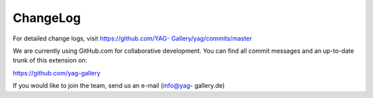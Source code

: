 ﻿.. include:: Images.txt

.. ==================================================
.. FOR YOUR INFORMATION
.. --------------------------------------------------
.. -*- coding: utf-8 -*- with BOM.

.. ==================================================
.. DEFINE SOME TEXTROLES
.. --------------------------------------------------
.. role::   underline
.. role::   typoscript(code)
.. role::   ts(typoscript)
   :class:  typoscript
.. role::   php(code)


ChangeLog
---------

For detailed change logs, visit `https://github.com/YAG-
Gallery/yag/commits/master <https://github.com/YAG-
Gallery/yag/commits/master>`_

.. t3-field-list-table::
 :header-rows: 1

 - :Version:
      Version:
   
   :Changes:
      Changes:

 - :Version:
      3.2.2

   :Changes:
      [TASK] Restructure and improve the manual

 - :Version:
      3.2.1

   :Changes:
       [BUGFIX] Bug #57955 Call to undefined method stdClass::set_no_cache()

       [BUGFIX] Bug #58097 checkDirAndCreateIfMissing in Windows (XAMPP)

       [BUGFIX] #58103 FE-User login causes Uncaught TYPO3 Exception

       [BUGFIX] Bug #58198 Fatal error: Uncaught SqlErrorException

 - :Version:
         3.2.0

   :Changes:
      YAG is now Compatible to TYPO3 6.2

      [BUGFIX] Bug #56734 Broken Gallery Preview if source album is hidden. Now the first non-hidden album is used if the thumb album is hidden

      [BUGFIX] Bug #56609 Tried to create new directory " . $expectedDirectoryForOrigImage . " but could not create this directory. Create directories recursive

      [BUGFIX] Bug #56230 - Fatal Error in RealUrlHook.php after install realurl v1.12.8 (yag v3.1.2). Add Compatibility layer

      [BUGFIX] The Resolution File Cache now checks, if a processed image was moved to the expected destination and throws an Exception if it did not happen.

      [BUGFIX] The recursive creation of the yag temp directory is now handled as expected, removing the changes of a previous commit where make_deep was used.

      [BUGFIX] The cached resolution file of an image is now recreated, if the file was deleted but the database record still exists.

      [BUGFIX] Add a FlexForm dummy field to prevent parsing errors

      [BUGFIX] Use t3lib_div::mkdir_deep as yag requires deep temp folder

      [BUGFIX] #56046 Assure that we get a metaDataObject form image

      [BUGFIX] Add objectManager argument to PageRepository

      [BUGFIX] Adjust constructor function to current Repository class

      [BUGFIX] Correct INCLUDE_TYPOSCRIPT format for new parser

 - :Version:
         3.1.2

   :Changes:
      [BUGFIX] #56005 Wrong definition of dpi field in ext_tables.sql

      [BUGFIX] #55278 - change version check method to isMinTypo3Version

 - :Version:
         3.1.1

   :Changes:
      [BUGFIX] Gallery list throws fatal error #1247602160 caused by hidden renamed to hide. Thanks to Nicole / @ichHabRecht for the patch.
      
      [BUGFIX] Changed the minimum required TYPO3 version to 4.5.0


 - :Version:
         3.1.0

   :Changes:
      [FEATURE] Add Links to edit elements in list module form for gallery and album

      [FEATURE] Image viewHelper is now able to calculate a top margin for vertical alignment

      [FEATURE] Adds two new fields to itemMetaData: DPI and ColorSpace. Adds the coreDataParser which uses IM/GM to extract this data from teh uploaded image file

      !!! [CHANGE]: Hidden field is "hidden" again. Removed "hide" field. Added TCA Utility to manipulate TCA for the backend

      [BUGFIX] Fix file Size in DragNDrop Error message

      [BUGFIX] #54811 - Fixed Albumlist HTML structure

      [BUGFIX] Set plugin.tx_yag.mvc.callDefaultActionIfActionCantBeResolved = 1 which enables typoscript inserted YAG instances on pages with plugin instances

      [BUGFIX] Plugininfo does not crash when YAG plugin ins inserted via grid elements

      [BUGFIX] getItemsByUids now sorts result by given sorted uids

      [BUGFIX] Correction for pageSuccessfullyMarkedAsYAGFolder label

      [BUGFIX] Add missing parameter yagContext to partial rendering

      [BUGFIX] Sort by original filename instead of prefixed filename when filename is selected

      [BUGFIX] Setting the album as gallery thumb is now possible


 - :Version:
         3.0.0
   
   :Changes:
         [FEATURE] Add Formular to edit item details in the backend module
         
         [FEATURE] Define your custom item meta data fields, fill them within
         the backend form and display then within the frontend
         
         [FEATURE] AlbumViewHelper now also accepts the gallery as parameter
         
         [FEATURE] YAG FAL Driver - use YAG as a digital asset management for
         images
         
         [FEATURE] Inclusion of external JS APIs now supported
         
         [FEATURE] The Lightbox Theme is now fully responsive
         
         [FEATURE] The Lightbox Theme now uses the jQuery Lightbox Magnific
         Popup, which better performs on touch devices.
         
         [FEATURE] Add a RSS Feed for the images in your album
         
         ![FEATURE] The gallery and album filter now operate in two different
         modes
         
         [FEATURE] Custom Template Paths now support format override. Just
         place another template with the according file extension alongside the
         template and add the format parameter
         
         [FEATURE] Add additional fields to the GIFBUILDERs data
         
         [FEATURE] Add ItemListJsonViewHelper to render the itemList as a json
         
         [FEATURE] Add Javscript view to retrieve a javascript view of the
         current itemlist
         
         [BUGFIX] #53534 FAL-Drivers: Make getFileInfo more versatile and
         performant
         
         [BUGFIX] Bug #53351 Call to a member function addValidator() on a non-
         object
         
         [BUGFIX] Fixed Bug #48819: File names in zip uploader
         
         [BUGFIX] Bug #51174 Updating gallery date not possible
         
         [BUGFIX] #47958 - Removed all usages of $GLOBALS[SOBE]
         
         [BUGFIX] #51894 "Build resolution file cache" doesnt work.
         
         [BUGFIX] Fix BUG #48821 - last tag can now be deleted
         
         [BUGFIX] #49204 ExternalPlugins /Socials.ts included but not longer
         needed
         
         [BUGFIX] Bug #48940 - $item is checked with instanceOf in
         ImageViewHelper
         
         [TASK] Update .gitignore
         
         [TASK] Fix Comments


 - :Version:
         2.5.3
   
   :Changes:
         [BUGFIX] Image Files are now deleted from image source directory
         
         [BUGFIX] Hide the off page item divs with an additional hidden
         container.
         
         [BUGFIX] Image Files are now deleted from image source directory


 - :Version:
         2.5.2
   
   :Changes:
         [BUGFIX] Fix bug #48339: Albums lost after sorting with Dragn Drop
         
         [BUGFIX] #48160 Context identifier cannot be only numeric - prefix a
         "c" whenever the contextIdentifier is only numeric
         
         [BUGFIX] #48319 SqlErrorException after upgrade to YAG 2.5.1 fixed
         
         [BUGFIX] #48227 Original string not translated in
         Partials/Image/LightBoxThumb.html
         
         [TASK] Visible thumbs and pre / post list use the same partial now


 - :Version:
         2.5.1
   
   :Changes:
         [BUGFIX]: itemRepository:getRandomItemUIDs: pickRandomItems based on
         whitelist. Respect enableFields on album and gallery
         
         [BUGFIX] ZipPackingService adds file extension if not configured,
         checks if itemList is empty, cleans up the download filename.
         
         [BUGFIX] Fix Zip download link should only download images of current
         album. Should only appear if current list has images.
         
         [BUGFIX] Fixes random selection of images.


 - :Version:
         2.5.0
   
   :Changes:
         [FEATURE] ZipDownload for albums
         
         [FEATURE] Replaced the multifile flash uploader (swfupload) with
         uploadify.
         
         [FEATURE] Implemented import via "directory on server" for TYPO3 6.0+
         
         [BUGFIX] Fixed Album creation for 6.1 Property Manager
         
         [BUGFIX] Adjusted ResolutionFileCacheRepository for 6.1 repositories
         
         [BUGFIX] Creation of a new gallery in 6.1 was broken due to date
         conversion error
         
         [BUGFIX] Fixed warning in HeaderInclusion utility


 - :Version:
         2.4.0
   
   :Changes:
         [TASK] Refactored MetaData Factory
         
         [TASK] Huge refactoring towards object manger usage
         
         [FEATURE] YAG now includes a social share widget. OpenGraph
         infogrmation is automatically added to the page if the facebook share
         is activated
         
         [FEATURE] Disqus commenting partial
         
         [FEATURE] Image-List can be rendered as RSS.
         
         [FEATURE] GPS Data are now parsed and available in the meta data
         
         [FEATURE] IPTC title added to the meta data
         
         [FEATURE] Image / Album / Gallery descriptions are now richtext fields
         
         [FEATURE] Javascript inclusion can now be configured by typoscript to
         header / footer and inline.
         
         [FEATURE] Using a checkbox in the YAG extension configuration, you can
         now configure YAG to flush its resolution file cache with the TYPO3
         cache clear command.
         
         [FEATURE] The download link beneath single images now sends the file
         as download while protecting it from grabbing the whole database
         
         [FEATURE] Albumlist is sortable by date
         
         [FEATURE] MetaData encoding is recognized and metadata is
         automatically encoded to UTF8
         
         [FEATURE] Improved Plugin Information
         
         [BUGFIX] Deleted Pages are not longer seletced in Backend. #46702
         
         [BUGFIX] Breadcrumb not showin "All Albums" in Album List
         
         [BUGFIX] Album title is now also linked
         
         [BUGFIX] #45073 Fixed pid detector. TYPO3 caching was not able to
         handle comments in multi-line method calls (parameters spread over
         several lines with comments in each line).
         
         [BUGFIX] Fix album / gallery count in backend list
         
         [BUGFIX] Fix RealURL caching Bug
         
         … lots of other minor bugfixes ...


 - :Version:
         2.3.0
   
   :Changes:
         ADD: UncachedItemList as PluginMode

         ADD: Flexform configurable filter to pick random items from itemList (sponsored byviazenetti.de)

         ADD: Links of ImageList items can be configured via flexform to link to another page and trigger YAG actions there.

         ADD: A flag in flexform can be used to reset the context

         ADD: PagerType can be set via typoscript. Availabe are “default” and “delta”

         ADD: YAG now officially supports all image-Types supportet by TYPO3

         ADD: #44570 YAG respects meaningfulTempFilePrefix in resolution filenames
         
         CHG: Improved Flexform Structure
         
         Lots of code-refactoring and clean-up!
         
         FIX: XMP Parser

         FIX: Mimetype is now set correctly

         FIX: Bug #43846 Invalid character in TS configuration for T3 < 6.0

         FIX: Bug #44505 Cash fails with RealURL hook because of an error in the url hashing

         FIX: Bug #44517 RealURL hook won´t work when plugin is inserted into root page

         FIX: Bug #44556 Frontend uploading: images are not saved on the server


 - :Version:
         2.2.1
   
   :Changes:
         Minor Bugfixes:
         
         - Removed confusing ItemList / AlbumList
         
         - Fixed some Label Bugs
         
         - Removed Delete Link in default single image view.


 - :Version:
         2.2.0
   
   :Changes:
         YAG is now compatible to TYPO3 6.0
         
         Implemented HTML5 Drag & Drop uploading.


 - :Version:
         2.1.0
   
   :Changes:
         The Backend Directory Importer now supports file mounts.
         
         Some minor changes.
         
         Fixed Bug: #42783, #43079


 - :Version:
         2.0.0
   
   :Changes:
         Major release, now supporting PIDs to store yag records.
         
         Make sure you read update section “ `Upgrading from yag 1.x.x to yag
         2.x.x
         <#1.4.5.Upgrading%20from%20YAG%201.x.x%20to%202.x.x%20|outline>`_ ”
         
         CHG: Source selector in flexform now requires PID to be selected

         ADD: #32110 access rights for galleries and albums

         ADD: #34477 yag asks you to mark page as yag folder / select yag folder if you use module on a page that is not a yag folder yet.

         ADD: Updated documentation to match :Changes: in v2.0.0

         CHG: yag 2.0 depends on pt\_extlist 1.0.0 and pt\_extbase 1.0.0

         ADD: Frontend-Editing has been re-introduced

         CHG: All backend TypoScript is included as extension TypoScript so no inclusion of TypoScript is necessary anymore to work in backend.
         
         By version 2.0 we skipped compatibility with TYPO3 version 4.5! Make sure to update your TYPO3 version to 4.6 at least!


 - :Version:
         1.5.4
   
   :Changes:
         FIX: #41589 Fixed dependency to wrong pt\_extlist interface in 1.5.3


 - :Version:
         1.5.3
   
   :Changes:
         FIX: Fixed bug concerning deletion of albums due to missing dependency injection in domain models.


 - :Version:
         1.5.2
   
   :Changes:
         TER problems, no changes compared to 1.5.1


 - :Version:
         1.5.1
   
   :Changes:
         Fixed a lot of Bugs, thanks for your bug-reports and patches:
         
         #39211. Now missing directory is re-created if origs directory is
         deleted and file-not-found images
         
         can be created within this newly created directory.
         
         #37239 CSS does not align album/gallery description properly in
         frontend
         
         #39546 absRefPrefix not respected in Resource ViewHelper
         
         #34770: Problems with RealURL hook and defaultToHTMLsuffixOnPrev
         
         #35934: Random Single View tries to display not existent images.
         
         #39211: Better Error-Message if Original Images are moved
         
         #39540 Cyrillic letters are not properly saved in "Images Overview"
         
         #39006 Titles not editable in tab »edit images«
         
         #39466: Problem with result image creation in BE
         
         #38482 (Resolved): XMP-Parsing: Website is imported as Email


 - :Version:
         1.5.0
   
   :Changes:
         CHG: We now use jQuery fancybox as lightbox for the lightox theme,
         wich is also way more configurable compared to the old lightbox. The
         lightbox theme now uses squared thumbnails.
         
         FIX BUG: #34483, #34478, #34222, #33003, #32979


 - :Version:
         1.4.5
   
   :Changes:
         FIX: BUG #34166, #33905, # 33902, #32601. Thx to the bug reporters!


 - :Version:
         1.4.4
   
   :Changes:
         FIX: BUG #32769 (thx to Steffen Gebert), #32634, #32622 (thx to
         Steffen Gebert), #32623 (thx to Steffen Gebert)


 - :Version:
         1.4.2
   
   :Changes:
         FIX: BUG #32097, #32129, #32137


 - :Version:
         1.4.1
   
   :Changes:
         ADD: Bootstrap class to easily integrate YAG in a third party
         extension.
         
         ADD: Typoscript Settings can now be retrieved from
         configurationBuilder in a Javascript compliant format


 - :Version:
         1.4.0
   
   :Changes:
         ADD: ItemsPerPage can now be set via FlexFormADD: New widget „random
         image“ availableADD: Sorting of gallery list, album list and image
         list can now be set in FlexForm.FIX: Lightbox can now thumb through
         all images of an album not only paged items.FIX: Deletion of albums
         should now work again.RFT: Some code-refactoring.


 - :Version:
         1.3.3
   
   :Changes:
         FIX: Bug #31327, #31260, #31275 – made YAG compatible to V 4.6


 - :Version:
         1.3.2
   
   :Changes:
         FIX: Bug #30692, #30909


 - :Version:
         1.3.0/1.3.1
   
   :Changes:
         RFT: Removed unused controller actions from ext\_localconf.php

         ADD: Feature bulk edit for images and albumsADD: MetaData is now processed
         correctly

         ADD: Tags are now imported from keywords

         ADD: Gallery uid filter for filtering certain galleries in gallery list

         FIX: Call-time pass-by-reference in realUrl hook

         ADD: Russian translation, thanks to Sergey Alexandrov

         ADD: Images can now be sorted by different criteria in backend

         ADD: Resolutions can be rebuild for selected themes

         ADD: Status report now gives information about configuration and external libraries

         ADD: Newly imported images are now always added at the end of the album

         FIX: Sorting images in backend manually now works on each page individually

         FIX: Standalone template is working again

         DEL: Removed non-used import controllerADD: Filehash is now written to item on import. Prevention of duplicate import.

         FIX: Date can be set for gallery and album.

         RFT: Performance improvements in backend

         ADD: Added some styling to pager in backend
         
         FIX: Many minor and major bugfixes


 - :Version:
         1.2.4
   
   :Changes:
         FIX: It was not possible to delete images.


 - :Version:
         1.2.3
   
   :Changes:
         FIX: Fixed Bug #29187, #29393, #27964


 - :Version:
         1.2.1
   
   :Changes:
         CHG: Removed unused tabs from content element form

         FIX: Fixed Pager

         FIX: Removed warnings that showed up in different situations


 - :Version:
         1.2.0
   
   :Changes:
         RFT: Removed pt\_tools. YAG now uses pt\_extbase for external tools.

         FIX: Fixed Bug #27319, #27737, #27312, #27370 due to non existing original image file


 - :Version:
         1.1.9
   
   :Changes:
         ADD: Pager partial can now be set via TS

         CHG: Upload button in backend now looks like upload button


 - :Version:
         1.1.8
   
   :Changes:
         FIX: Removed some useless var\_dump()


 - :Version:
         1.1.7
   
   :Changes:
         ADD: Resolutions for album thumb and gallery thumb can now be set
         individually


 - :Version:
         1.1.6
   
   :Changes:
         FIX: Bug #27172 – Umlaute are now correctly displayed in Front- and
         Backend.


 - :Version:
         1.1.5
   
   :Changes:
         FIX: Bug #26740 – Insert plugin in backend crashes under some circumstances.

         FIX: Bug #26111 - Fileadmin importer is not able to import folders with blanks


 - :Version:
         1.1.4
   
   :Changes:
         DEL: Removed RBAC installation routineFIX: Added some escaping for
         title and descriptionRFT: Added some frontend stylingCHG: Added .jpeg,
         .JPG and .JPEG as possible file endings for importersRFT: Removed
         unused gallery:album mm table from SQL definition
         
         FIX: Some minor bugfixes


 - :Version:
         1.1.3
   
   :Changes:
         CHG: Improvements in performance. Tested handling of up to 50k images.
         Seems to be quite fast now :-)CHG: Directory importer comes with
         directory picker now.CHG: ZIP import now can handle zipped
         folders.FIX: BUG #25454, fixed 1st level resolution file cache.ADD:
         Added some documentation.


 - :Version:
         1.1.2
   
   :Changes:
         CHG: Changed TypoScript structure. Previously inserted plugins still
         remain functional, but if you edit the Plugin configuration, you have
         to select your gallery / album / item again.FIX: Paging in
         SpecificAlbum mode throws an exception. You have to edit your album
         and select the mode again.CHG: Plugins now displays mode / album /
         theme in the page content element overviewCHG: Album / gallery
         description is displayed in the module


 - :Version:
         1.1.1
   
   :Changes:
         CHG: Galleries and Albums are now again sortable. (a change in the
         database was necessary!)CHG: Complete Extension is now
         translatable.ADD: Added german translation (Thanks to Matthias
         Kuchem).CHG: Add all parameters to the URL instead of using the
         stateHashCHG: Removed all tables from the list module. All data should
         be administrated by the YAG module.CHG: ReolutionFileCache-Files are
         now identified by parameter hash.
         
         FIX: Many more minor bugs.


 - :Version:
         1.1.0
   
   :Changes:
         RFT: RBAC is no longer a dependency. Features will be outsourced to
         yag\_feedit extensionFIX: German translations are removed from JS
         filesFIX: Added lots of translationsRFT: Removed lots of CSS and
         JavaScript to make Backend work better (thx to Matthias!)ADD: Page
         cache is cleared, if objects changeFIX: Thumbs are now generated on
         Windows platformsFIX: Directory import now respects filetypes
         correctlyRFT: Image processing now uses T3 standard libs and has many
         configurations now


 - :Version:
         1.0.10
   
   :Changes:
         Bugfix release


 - :Version:
         1.0.9
   
   :Changes:
         Bugfix release


 - :Version:
         1.0.8
   
   :Changes:
         FIX: Fixed some bugs concerning contextIdentifier to enable tt\_news
         integration


 - :Version:
         1.0.7
   
   :Changes:
         FIX: Multiple instances of the plugin can now be positioned on the
         same page with different themesFIX: Bug #13820 – SWUploader not
         working without FE Session. Thanks to PETIT YannFIX: Bug #13822 - No
         thumbnails are created on Windows servers. Thanks to PETIT YannADD:
         Caching has been refactoredRFT: Image ViewHelper has been moved to
         another directoryADD: Implemented automatic cache cleaning, when
         objects changeCHG: Added lazy loading for domain modelsADD: Single
         image view now has Download-Link for full-res imageADD: Documentation


 - :Version:
         1.0.6
   
   :Changes:
         ADD: Implemented cachingADD: DocumentationRFT: Reduced number of SQL
         queries in Domain Model


 - :Version:
         1.0.5
   
   :Changes:
         Problems with TER upload – no changes


 - :Version:
         1.0.4
   
   :Changes:
         ADD: DocumentationFIX: Bug #13763 / display error message when static
         template is not includedADD: Breadcrumbs show "all galleries" when
         gallery list is shownADD: Implemented pageCacheManager,
         clearAllPageCacheAction to Backend ControllerFIX: #13775 Adding a new
         album to a gallery shows right gallery nowFIX: #13776 After importing
         from directory on server, the album list is shownFIX: Fixed bug in
         directory crawler


 - :Version:
         1.0.3
   
   :Changes:
         ADD: DocumentationADD: Some translationFIX: Dependencies are set
         correctly in ext\_emconf.php


 - :Version:
         1.0.0
   
   :Changes:
         First release of this extension.


.. ###### END~OF~TABLE ######

We are currently using GitHub.com for collaborative development. You
can find all commit messages and an up-to-date trunk of this extension
on:

https://github.com/yag-gallery

If you would like to join the team, send us an e-mail (info@yag-
gallery.de)



